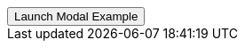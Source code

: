 // === Bottom Right Danger
// Add `.modal-dialog-centered` to `.modal-dialog` to vertically center the modal.

++++
<div class="ml-2 mb-5">
  <!-- Button trigger modal -->
  <button type="button" class="btn btn-primary btn-raised" data-toggle="modal" data-target="#sideModalBRDangerDemo">
    Launch Modal Example
  </button>
</div>
++++